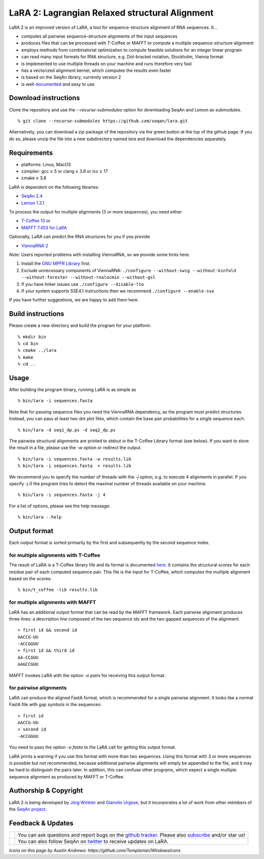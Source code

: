 LaRA 2: Lagrangian Relaxed structural Alignment
===============================================

LaRA 2 is an improved version of LaRA, a tool for sequence-structure alignment of RNA sequences. It...

* computes all pairwise sequence-structure alignments of the input sequences
* produces files that can be processed with T-Coffee or MAFFT to compute a multiple sequence-structure alignment
* employs methods from combinatorial optimization to compute feasible solutions for an integer linear program
* can read many input formats for RNA structure, e.g. Dot-bracket notation, Stockholm, Vienna format
* is implemented to use multiple threads on your machine and runs therefore very fast
* has a vectorized alignment kernel, which computes the results even faster
* is based on the SeqAn library, currently version 2
* is well-`documented <https://seqan.github.io/lara/>`__ and easy to use


Download instructions
---------------------

Clone the repository and use the *-\-recurse-submodules* option for downloading SeqAn and Lemon as submodules.

::

  % git clone --recurse-submodules https://github.com/seqan/lara.git

Alternatively, you can download a zip package of the repository via the green button at the top of the github page.
If you do so, please unzip the file into a new subdirectory named *lara* and download the dependencies separately.


Requirements
------------

* platforms: Linux, MacOS
* compiler: gcc ≥ 5 or clang ≥ 3.8 or icc ≥ 17
* cmake ≥ 3.8

LaRA is dependent on the following libraries:

* `SeqAn 2.4 <https://github.com/seqan/seqan.git>`__
* `Lemon 1.3.1 <https://github.com/seqan/lemon.git>`__

To process the output for multiple alignments (3 or more sequences), you need either

* `T-Coffee 13 <https://github.com/cbcrg/tcoffee>`__ or
* `MAFFT 7.453 for LaRA <https://github.com/bioinformatics-polito/LaRA2-mafft>`__

Optionally, LaRA can predict the RNA structures for you if you provide

* `ViennaRNA 2 <https://www.tbi.univie.ac.at/RNA/>`__

*Note:* Users reported problems with installing ViennaRNA, so we provide some hints here.

1. Install the `GNU MPFR Library <https://www.mpfr.org/>`__ first.
2. Exclude unnecessary components of ViennaRNA:
   ``./configure --without-swig --without-kinfold --without-forester --without-rnalocmin --without-gsl``
3. If you have linker issues use
   ``./configure --disable-lto``
4. If your system supports SSE4.1 instructions then we recommend
   ``./configure --enable-sse``

If you have further suggestions, we are happy to add them here.


Build instructions
------------------

Please create a new directory and build the program for your platform.

::

  % mkdir bin
  % cd bin
  % cmake ../lara
  % make
  % cd ..


Usage
-----

After building the program binary, running LaRA is as simple as

::

  % bin/lara -i sequences.fasta

Note that for passing sequence files you need the ViennaRNA dependency, as the program must predict structures.
Instead, you can pass at least two dot plot files, which contain the base pair probabilities for a single sequence each.

::

  % bin/lara -d seq1_dp.ps -d seq2_dp.ps

The pairwise structural alignments are printed to stdout in the T-Coffee Library format (see below).
If you want to store the result in a file, please use the *-w* option or redirect the output.

::

  % bin/lara -i sequences.fasta -w results.lib
  % bin/lara -i sequences.fasta  > results.lib

We recommend you to specify the number of threads with the *-j* option, e.g. to execute 4 alignments in parallel.
If you specify *-j 0* the program tries to detect the maximal number of threads available on your machine.

::

  % bin/lara -i sequences.fasta -j 4

For a list of options, please see the help message:

::

  % bin/lara --help


Output format
-------------

Each output format is sorted primarily by the first and subsequently by the second sequence index.

for multiple alignments with T-Coffee
~~~~~~~~~~~~~~~~~~~~~~~~~~~~~~~~~~~~~

The result of LaRA is a T-Coffee library file and its format is documented
`here <http://www.tcoffee.org/Projects/tcoffee/documentation/index.html#t-coffee-lib-format-01>`__.
It contains the structural scores for each residue pair of each computed sequence pair.
This file is the input for T-Coffee, which computes the multiple alignment based on the scores:

::

  % bin/t_coffee -lib results.lib

for multiple alignments with MAFFT
~~~~~~~~~~~~~~~~~~~~~~~~~~~~~~~~~~

LaRA has an additional output format that can be read by the MAFFT framework.
Each pairwise alignment produces three lines:
a description line composed of the two sequence ids and the two gapped sequences of the alignment.

::

  > first id && second id
  AACCG-UU
  -ACCGGUU
  > first id && third id
  AA-CCGUU
  AAGCCGUU

MAFFT invokes LaRA with the option *-o pairs* for receiving this output format.

for pairwise alignments
~~~~~~~~~~~~~~~~~~~~~~~

LaRA can produce the aligned FastA format, which is recommended for a single pairwise alignment.
It looks like a normal FastA file with gap symbols in the sequences:

::

  > first id
  AACCG-UU
  > second id
  -ACCGGUU

You need to pass the option *-o fasta* to the LaRA call for getting this output format.

LaRA prints a warning if you use this format with more than two sequences.
Using this format with 3 or more sequences is possible but not recommended, because additional pairwise alignments
will simply be appended to the file, and it may be hard to distinguish the pairs later.
In addition, this can confuse other programs, which expect a single multiple sequence alignment
as produced by MAFFT or T-Coffee.


Authorship & Copyright
----------------------

LaRA 2 is being developed by `Jörg Winkler <mailto:j.winkler@fu-berlin.de>`__ and
`Gianvito Urgese <mailto:gianvito.urgese@polito.it>`__, but it incorporates a lot of work
from other members of the `SeqAn project <http://www.seqan.de>`__.


Feedback & Updates
------------------

+-------------------------------------------------------------------------------------------------------------------+--------------------------------------------------------------------------------------------------------------------+
| .. image:: https://raw.githubusercontent.com/seqan/lambda/gh-pages/images_readme/appbar.social.github.octocat.png | You can ask questions and report bugs on the `github tracker <https://github.com/seqan/lara/issues>`__.            |
|    :alt: GitHub                                                                                                   | Please also `subscribe <https://github.com/seqan/lara/subscription>`__ and/or star us!                             |
|    :target: https://github.com/seqan/lara/issues                                                                  |                                                                                                                    |
|    :width: 76px                                                                                                   |                                                                                                                    |
+-------------------------------------------------------------------------------------------------------------------+--------------------------------------------------------------------------------------------------------------------+
| .. image:: https://raw.githubusercontent.com/seqan/lambda/gh-pages/images_readme/appbar.social.twitter.png        | You can also follow SeqAn on `twitter <https://twitter.com/SeqAnLib>`__ to receive updates on LaRA.                |
|    :alt: Newsletter                                                                                               |                                                                                                                    |
|    :target: https://twitter.com/SeqAnLib                                                                          |                                                                                                                    |
|    :width: 76px                                                                                                   |                                                                                                                    |
+-------------------------------------------------------------------------------------------------------------------+--------------------------------------------------------------------------------------------------------------------+

*Icons on this page by Austin Andrews: https://github.com/Templarian/WindowsIcons*
